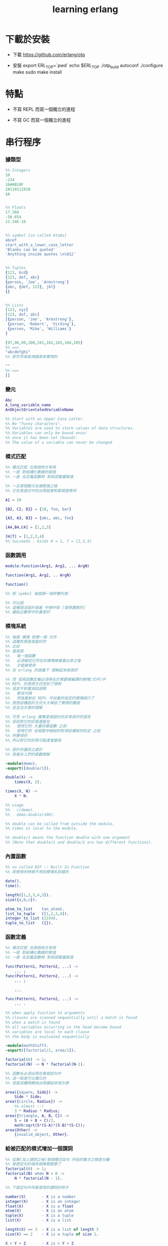 #+title:  learning erlang

* 下載於安裝

  - 下載
    https://github.com/erlang/otp

  - 安裝
    export ERL_TOP=`pwd`
    echo $ERL_TOP
    ./otp_build autoconf
    ./configure
    make
    sudo make install

* 特點

  - 不寫 REPL
    而寫一個獨立的進程

  - 不寫 GC
    而寫一個獨立的進程

* 串行程序

*** 據類型

    #+begin_src erlang
    %% Integers
    10
    -234
    16#AB10F
    2#110111010
    $A


    %% Floats
    17.368
    -56.654
    12.34E-10


    %% symbol [so called Atoms]
    abcef
    start_with_a_lower_case_letter
    'Blanks can be quoted'
    'Anything inside quotes \n\012'


    %% Tuples
    {123, bcd}
    {123, def, abc}
    {person, 'Joe', 'Armstrong'}
    {abc, {def, 123}, jkl}
    {}


    %% Lists
    [123, xyz]
    [123, def, abc]
    [{person, 'Joe', 'Armstrong'},
     {person, 'Robert', 'Virding'},
     {person, 'Mike', 'Williams'}
    ]

    [97,98,99,100,101,102,103,104,105]
    %% ==>
    "abcdefghi"
    %% 即字符串是用鏈表來實現的

    ""
    %% ==>
    []
    #+end_src

*** 變元
    #+begin_src erlang
    Abc
    A_long_variable_name
    AnObjectOrientatedVariableName

    %% Start with an Upper Case Letter.
    %% No "funny characters".
    %% Variables are used to store values of data structures.
    %% Variables can only be bound once!
    %% once it has been set (bound).
    %% The value of a variable can never be changed
    #+end_src

*** 模式匹配
    #+begin_src erlang
    %% 模式匹配 在兩個地方有用
    %% 一是 對結構化數據的賦值
    %% 一是 在定義函數時 對局部變量賦值

    %% 一旦某個變元名被賦值之後
    %% 它在表達式中的出現就會和那個值等同

    A1 = 10

    {B2, C2, D2} = {10, foo, bar}

    {A3, A3, B3} = {abc, abc, foo}

    [A4,B4,C4] = [1,2,3]

    [H|T] = [1,2,3,4]
    %% Succeeds - binds H = 1, T = [2,3,4]
    #+end_src

*** 函數調用
    #+begin_src erlang
    module:function(Arg1, Arg2, ... ArgN)

    function(Arg1, Arg2, .. ArgN)

    function()

    %% 即 symbol 後面跟一個參數列表

    %% 可以說
    %% 這種語法設計是最 中規中矩 [值得讚賞的]
    %% 最貼近數學中的書寫的
    #+end_src

*** 模塊系統
    #+begin_src erlang
    %% 每個 模塊 對應一個 文件
    %% 這種性質是相當好的
    %% 比如
    %% 當我說
    %%   每一個函數
    %%   必須被從它所在的模塊被暴露出來之後
    %%   才能被使用
    %% 在 erlang 的語義下 理解起來就很好

    %% 而 因爲函數定義必須尋在於需要被編譯的模塊[文件]中
    %% REPL 的使用方式受到了限制
    %% 這並不影響測試週期
    %%   更改代碼
    %%   然後重新在 REPL 中加載所指定的模塊就行了
    %% 我想這種設計方式大大降低了實現的難度
    %% 並且也方便的理解

    %% 可見 erlang 確實是個設計的非常良好的語言
    %% 目前對它的好感還是在
    %%   使用它的 大量的庫函數 之前
    %%   使用它的 從經驗中總結的對項目構架的約定 之前
    %% 所獲得的
    %% 所以對它的好感可能還會變高

    %% 設計的優良之處於
    %% 其複合人們的直觀理解

    -module(demo).
    -export([double/1]).

    double(X) ->
        times(X, 2).

    times(X, N) ->
        X * N.

    %% usage
    %%   c(demo).
    %%   demo:double(100).

    %% double can be called from outside the module,
    %% times is local to the module.

    %% double/1 means the function double with one argument
    %% (Note that double/1 and double/2 are two different functions).
    #+end_src

*** 內置函數
    #+begin_src erlang
    %% so called BIF :: Built In Function
    %% 即使用的時候不用加模塊名前綴的

    date().
    time().

    length([1,2,3,4,5]).
    size({a,b,c}).

    atom_to_list    (an_atom).
    list_to_tuple   ([1,2,3,4]).
    integer_to_list (2234).
    tuple_to_list   ({}).
    #+end_src

*** 函數定義
    #+begin_src erlang
    %% 模式匹配 在兩個地方有用
    %% 一是 對結構化數據的賦值
    %% 一是 在定義函數時 對局部變量賦值

    func(Pattern1, Pattern2, ...) ->
        ... ;
    func(Pattern1, Pattern2, ...) ->
        ... ;

        ...

    func(Pattern1, Pattern2, ...) ->
        ... .

    %% when apply function to arguments
    %% clauses are scanned sequentially until a match is found
    %% when a match is found
    %% all variables occurring in the head become bound
    %% variables are local to each clause
    %% the body is evaluated sequentially

    -module(mathStuff).
    -export([factorial/1, area/1]).

    factorial(0) -> 1;
    factorial(N) -> N * factorial(N-1).

    %% 函數名必須出現在每個從句中
    %% 這一點是可以優化的
    %% 但是這種明顯地出現讀起來很方便

    area({square, Side}) ->
        Side * Side;
    area({circle, Radius}) ->
        %% almost :-)
        3 * Radius * Radius;
    area({triangle, A, B, C}) ->
        S = (A + B + C)/2,
        math:sqrt(S*(S-A)*(S-B)*(S-C));
    area(Other) ->
        {invalid_object, Other}.
    #+end_src

*** 給被匹配的模式增加一個謂詞
    #+begin_src erlang
    %% 如果[加上謂詞之後]每個模式從句 所指的集合之間是分離
    %% 那麼從句的順序就無關緊要了
    factorial(0) -> 1;
    factorial(N) when N > 0 ->
        N * factorial(N - 1).

    %% 下面從句中所能使用的謂詞的例子

    number(X)       - X is a number
    integer(X)      - X is an integer
    float(X)        - X is a float
    atom(X)         - X is an atom
    tuple(X)        - X is a tuple
    list(X)         - X is a list

    length(X) == 3  - X is a list of length 3
    size(X) == 2    - X is a tuple of size 2.

    X > Y + Z       - X is > Y + Z
    X == Y          - X is equal to Y
    X =:= Y         - X is exactly equal to Y
    1 == 1.0         succeeds
    1 =:= 1.0        fails

    %% All variables in a guard must be bound.
    %% 謂詞都是作用於 被模式匹配綁定好的變元的
    #+end_src

*** 用模式匹配定義的遞歸函數看起來非常簡潔清晰
    #+begin_src erlang
    average(X) -> sum(X) / len(X).

    sum([H|T]) -> H + sum(T);
    sum([]) -> 0.

    len([_|T]) -> 1 + len(T);
    len([]) -> 0.
    %% Note the pattern of recursion is the same in both cases.
    %% This pattern is very common.

    double([H|T]) -> [2*H|double(T)];
    double([]) -> [].

    member(H, [H|_]) -> true;
    member(H, [_|T]) -> member(H, T);
    member(_, []) -> false.
    #+end_src

*** 有趣的例子
    #+begin_src erlang
    %% 下面的定義
    %% 也許說明了
    %% 爲什麼參數個數不同的函數 被當作了不同的函數

    %% 下面的例子
    %% 以 "增加參數" 這一技巧
    %% 用尾遞歸函數來寫循環
    average(X) -> average(X, 0, 0).

    average([H|T], Length, Sum) ->
        average(T, Length + 1, Sum + H);

    average([], Length, Sum) ->
        Sum / Length.

    %% 被增加的參數就像是累加器[accumulator]
    %% 注意
    %% average([]) is not defined - (you cannot have the average of zero elements)
    %% evaluating average([]) would cause a run-time error
    #+end_src

*** REPL 中的特殊函數
    #+begin_src erlang
    h() - history .
    %% Print the last 20 commands.

    b() - bindings.
    %% See all variable bindings.

    f() - forget.
    %% Forget all variable bindings.

    f(Var) - forget.
    %% Forget the binding of variable X.
    %% This can ONLY be used as a command to the shell
    %% NOT in the body of a function!

    e(n) - evaluate.
    %% Evaluate the n:th command in history.
    e(-1)
    %% Evaluate the previous command.
    #+end_src

*** apply
    #+begin_src erlang
    apply(<mod>, <func>, <arg_list>)

    apply(lists1,min_max,[[4,1,7,3,9,10]]).
    %% ==> {1, 10}

    %% apply the function <func> in the module <mod> to the arguments in the list <args>.
    %% <mod> and <func> must be symbols [so called atoms]
    %% (or expressions which evaluate to symbols).
    %% any erlang expression can be used in the arguments to apply.
    #+end_src

* 並行編程

*** 正名
    1. Process
       A concurrent activity.
       A complete virtual machine.
       The system may have many concurrent processes executing at the same time.
    2. 當把棧用鏈表來實現的時候
       我在蟬語中也很容易實現這種語義
       [如果能夠用來實現並行計算 那麼就給 overhead 找到了理由]
       [注意如果要實現並行計算 那麼 數據分配器[GC]的接口可能就需要變複雜了]
       [? 支持並行計算語義的 虛擬機 有什麼特殊之處]
    3. Message
       A method of communication between processes.
    4. Timeout
       Mechanism for waiting for a given time period.
    5. Registered Process
       Process which has been registered under a name.
    6. Client/Server Model
       Standard model used in building concurrent systems.

*** 不記
    * 後面的文檔用到了很多圖像來做輔助說明
      所以我就做詳細的記錄了
      http://www.erlang.org/course/concurrent_programming.html

*** 進程
    1. 每個新的進程
       都是在別的進程中
       通過使用系統的關於進程的接口
       而產生的
       所以進程之間會形成一個 有向樹
       這個有向樹中的有向邊表明了
       每個進程所能看到的進程有哪些
       每個進程能夠給它所能夠看到的進程發送消息
       [也就是說 用來使用進程的接口[方式] 具有局部性]
    2. 一個問題是
       [消息傳遞模型中 消息的線性性]
       即如果我的堆中有一個有向圖
       而我要把這個有向圖傳遞給別的機器
       那麼我不能只是傳遞地址而已
       我必須要傳遞一個
       編碼了整個圖的結構的線性信息
       並且
       接受這個信息的機器還要解析這個線性的信息
       以在其堆上恢復非線性的圖的結構
       [這是否表明了我用目前來實現有向圖的方式並不適合並行計算]
       [但是除非共用一塊內存 否則這個問題就是沒法解決的]
    3. 來解決上面問題的一個辦法是
       模仿 複製-壓縮型 數據分配器的工作方式
       在傳遞鏈表之前
       先把需要被傳遞的鏈表 複製-壓縮 到一個數組當中
       然後在傳遞這個數組

*** 簡單的例子 echo process
    #+begin_src erlang
    -module(echo).
    -export([go/0, loop/0]).

    %% 可以看出 優化對 symbol 的使用
    %% 就可以在參數傳遞中方便地使用 symbol 而不使用字符串了
    %%   但是如何實現這一點呢?
    %%   實際傳遞的還是字符串
    %%   因爲不可能要求所有的 進程都使用同一個 hash-table
    %% 可以看出 重要而有趣 的一點
    %% 即當考慮到並行計算和消息傳遞的時候
    %%   設計數據結構的思路 就發生了很大的變化
    %%   此時
    %%     線性性
    %%     上下文無關性[或稱獨立性][即與機器的其他狀態無關]
    %%   變得很重要了


    go() ->
        %% 關於並行計算的接口函數是 spawn
        %% 它的三個參數是 <mod>, <func>, <arg_list>
        Pid2 = spawn(echo, loop, []),
        %% 逗號列表了以列需要被按順序執行的運算
        Pid2 ! {self(), 'kkk took my baby away!'},
        receive
            {Pid2, Msg} ->
                io:format("P1 ~w~n",[Msg])
        end,
        Pid2 ! stop.

    loop() ->
        receive
            {From, Msg} ->
                From ! {self(), Msg},
                loop();
            stop ->
                true
                %% 沒有尾部的遞歸調用進程就結束了
        end.


    %% echo:go().
    %% echo:loop().
    #+end_src

*** 消息
    1. 算法必須被設計成
       與
       消息[參數]到達的順序
       無關
       的形式
    2. 蟬語中的一個市場般的主要參數棧
       並不容易被用來使用實現消息傳遞的語義
       但是也許可以 !
       消息必須被搜索
       匹配到的消息會被挑出來
       只要把參數棧實現爲雙向鏈接的鏈表
       那麼
       匹配 和 挑出
       這兩個操作就都很容易實現了
       [這個[這些]雙向鏈接的鏈表]作爲傳遞參數的數據結構
       可以在需要的時候
       分別被視爲是 棧 或 隊列
       並且刪除和插入操作的時間複雜度都是很低的
    3. 那麼主要的參數棧還有沒有必要呢?
       也許沒有了
       注意
       在 erlang 中
       有兩種函數作用的方式
       一是 傳統的方式
       一是 參數傳遞
       在蟬語中可不可以統一這兩種東西?
       如果能形成統一
       那麼[也許]就可以做到
       用一個算法去分配CPU資源
       [用戶並不必要時時都以明顯方式手動分配CPU資源]
       並且提供語法
       使得用戶在需要的時候
       可以去聲明對某個CPU資源的長期佔用

*** 跟電話有關的例子
    #+begin_src erlang
    ringing_a(A, B) ->
        receive
            {A, on_hook} ->
                A ! {stop_tone, ring},
                B ! terminate,
                idle(A);
            {B, answered} ->
                A ! {stop_tone, ring},
                switch ! {connect, A, B},
                conversation_a(A, B)
        end.
    #+end_src

*** Pids can be sent in messages
    1. 有點類似與 函數是一等公民
       這裏是 進程是 一等公民
    2. 這樣的語義的效果是
       在理論上
       進程所形成的 有向圖 中
       如果兩個點之間有一條無向路
       那麼這兩個點之間就能彼此看見
       [如果這個性質是個好性質]
       [那麼就應該設計更方便的語法來實現這種性質]
    3. 也就是說
       在實現的時候
       [不應該]讓有向變的有向性
       限制圖的聯通性
       [其實有的時候是需要限制的]

*** Registered Processes
    #+begin_src erlang
    %% 這些進程可以被全局的看到
    %% Any process can send a message to a registered process.

    %% 既然是全局的
    %% 那麼就有一些需要被同步的數據
    %% 必須有額外的進程來維護這些數據的同步

    register(Alias, Pid)
    %% Registers the process Pid with the name Alias.

    start() ->
        Pid = spawn(num_anal, server, [])
            register(analyser, Pid).

    analyse(Seq) ->
        analyser ! {self(),{analyse,Seq}},
        receive
            {analysis_result,R} ->
                R
        end.
    #+end_src

* 錯誤處理

*** 利用進程所組成的網

    - 顯然
      相對於
      函數-參數
      這個模型
      進程-消息
      這個模型更利於實現良好的 錯誤處理
      此時 一個錯誤只不過是一個[特殊的]消息而已
      將這個消息在 進程所組成的網中傳遞就行了
      erlang 中的錯誤處理就是利用這種語義的

* 數據庫

  - 數據分配器[垃圾回收器]
    應該具有類似 數據庫 的接口

* play

  code:get_path().

* 解釋器

  - erlang 的解釋器也是限制解釋語義的例子

  - 並且由於模塊系統的存在
    解釋器與編譯器之間的行爲差異更加難以調和

  - 但是這並不妨礙解釋器成爲方便的開發工具
